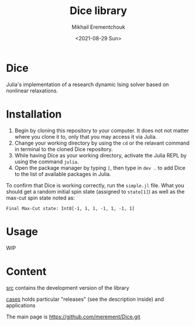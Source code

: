 #+TITLE: Dice library
#+AUTHOR: Mikhail Erementchouk
#+EMAIL: merement@gmail.com
#+DATE: <2021-08-29 Sun>
#+OPTIONS: tex: t LaTeX: t toc:1 ^:{}
#+DESCRIPTION:

* Dice

Julia's implementation of a research dynamic Ising solver based on nonlinear relaxations.

* Installation

1. Begin by cloning this repository to your computer. It does not not matter where you clone it to, only that you may access it via Julia. 
2. Change your working directory by using the ~cd~ or the relavant command in terminal to the cloned Dice repository.
3. While having Dice as your working directory, activate the Julia REPL by using the command ~julia~. 
4. Open the package manager by typing ~]~, then type in ~dev .~ to add Dice to the list of available packages in Julia.

To confirm that Dice is working correctly, run the ~simple.jl~ file. What you should get a random initial spin state (assigned to ~state[1]~) as well as the max-cut spin state noted as:

~Final Max-Cut state: Int8[-1, 1, 1, -1, 1, -1, 1]~

* Usage

WIP

* Content

[[file:dev][src]] contains the development version of the library

[[file:cases/][cases]] holds particular "releases" (see the description inside) and applications

The main page is https://github.com/merement/Dice.git


